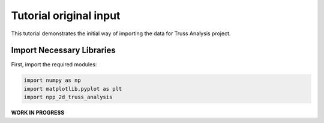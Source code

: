 Tutorial original input
=======================

This tutorial demonstrates the initial way of importing the data for  Truss Analysis project.




Import Necessary Libraries
--------------------------

First, import the required modules:

.. code-block:: python

    import numpy as np
    import matplotlib.pyplot as plt
    import npp_2d_truss_analysis
    

**WORK IN PROGRESS**

